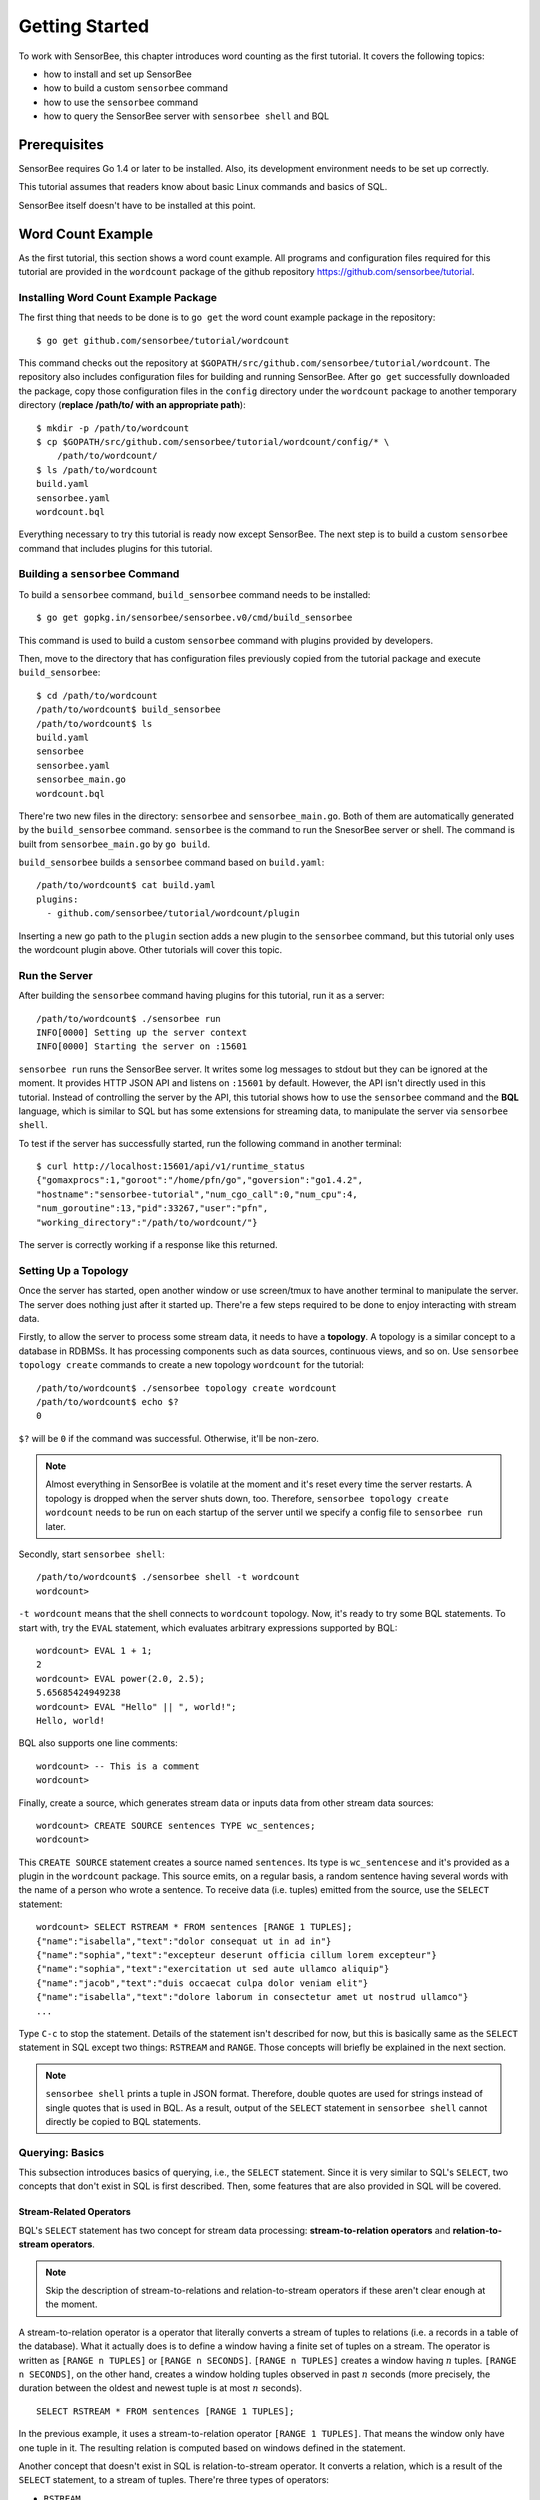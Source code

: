.. _tutorial_getting_started:

***************
Getting Started
***************

.. todo::

    Add typical errors on each step and how to handle them

To work with SensorBee, this chapter introduces word counting as the first
tutorial. It covers the following topics:

* how to install and set up SensorBee
* how to build a custom ``sensorbee`` command
* how to use the ``sensorbee`` command
* how to query the SensorBee server with ``sensorbee shell`` and BQL

Prerequisites
=============

SensorBee requires Go 1.4 or later to be installed. Also, its development
environment needs to be set up correctly.

This tutorial assumes that readers know about basic Linux commands and basics
of SQL.

SensorBee itself doesn't have to be installed at this point.

.. todo::

    Explain more about Go in detail because not all users of SensorBee are
    familiar with Go although developers needs to know it.


Word Count Example
==================

As the first tutorial, this section shows a word count example. All programs
and configuration files required for this tutorial are provided in the
``wordcount`` package of the github repository
`<https://github.com/sensorbee/tutorial>`_.

Installing Word Count Example Package
-------------------------------------

The first thing that needs to be done is to ``go get`` the word count example
package in the repository::

    $ go get github.com/sensorbee/tutorial/wordcount

This command checks out the repository at
``$GOPATH/src/github.com/sensorbee/tutorial/wordcount``. The repository also
includes configuration files for building and running SensorBee. After
``go get`` successfully downloaded the package, copy those configuration files
in the ``config`` directory under the ``wordcount`` package to another temporary
directory (**replace /path/to/ with an appropriate path**)::

    $ mkdir -p /path/to/wordcount
    $ cp $GOPATH/src/github.com/sensorbee/tutorial/wordcount/config/* \
        /path/to/wordcount/
    $ ls /path/to/wordcount
    build.yaml
    sensorbee.yaml
    wordcount.bql

Everything necessary to try this tutorial is ready now except SensorBee. The
next step is to build a custom ``sensorbee`` command that includes plugins
for this tutorial.

Building a ``sensorbee`` Command
--------------------------------

To build a ``sensorbee`` command, ``build_sensorbee`` command needs to be
installed::

    $ go get gopkg.in/sensorbee/sensorbee.v0/cmd/build_sensorbee

This command is used to build a custom ``sensorbee`` command with plugins
provided by developers.

Then, move to the directory that has configuration files previously copied from
the tutorial package and execute ``build_sensorbee``::

    $ cd /path/to/wordcount
    /path/to/wordcount$ build_sensorbee
    /path/to/wordcount$ ls
    build.yaml
    sensorbee
    sensorbee.yaml
    sensorbee_main.go
    wordcount.bql

There're two new files in the directory: ``sensorbee`` and
``sensorbee_main.go``. Both of them are automatically generated by the
``build_sensorbee`` command. ``sensorbee`` is the command to run the SnesorBee
server or shell. The command is built from ``sensorbee_main.go`` by ``go build``.

``build_sensorbee`` builds a ``sensorbee`` command based on ``build.yaml``::

    /path/to/wordcount$ cat build.yaml
    plugins:
      - github.com/sensorbee/tutorial/wordcount/plugin

Inserting a new go path to the ``plugin`` section adds a new plugin to the
``sensorbee`` command, but this tutorial only uses the wordcount plugin above.
Other tutorials will cover this topic.

Run the Server
--------------

After building the ``sensorbee`` command having plugins for this tutorial,
run it as a server::

    /path/to/wordcount$ ./sensorbee run
    INFO[0000] Setting up the server context
    INFO[0000] Starting the server on :15601

``sensorbee run`` runs the SensorBee server. It writes some log messages to
stdout but they can be ignored at the moment. It provides HTTP JSON API and
listens on ``:15601`` by default. However, the API isn't directly used in this
tutorial. Instead of controlling the server by the API, this tutorial shows
how to use the ``sensorbee`` command and the **BQL** language, which is similar
to SQL but has some extensions for streaming data, to manipulate the server via
``sensorbee shell``.

To test if the server has successfully started, run the following command in
another terminal::

    $ curl http://localhost:15601/api/v1/runtime_status
    {"gomaxprocs":1,"goroot":"/home/pfn/go","goversion":"go1.4.2",
    "hostname":"sensorbee-tutorial","num_cgo_call":0,"num_cpu":4,
    "num_goroutine":13,"pid":33267,"user":"pfn",
    "working_directory":"/path/to/wordcount/"}

The server is correctly working if a response like this returned.

.. todo::

    Provide a /api/v1/status or something like /api/v1/ping to make the document
    simpler.

Setting Up a Topology
---------------------

Once the server has started, open another window or use screen/tmux to have
another terminal to manipulate the server. The server does nothing just after
it started up. There're a few steps required to be done to enjoy interacting
with stream data.

Firstly, to allow the server to process some stream data, it needs to have
a **topology**. A topology is a similar concept to a database in RDBMSs. It has
processing components such as data sources, continuous views, and so on.
Use ``sensorbee topology create`` commands to create a new topology
``wordcount`` for the tutorial::

    /path/to/wordcount$ ./sensorbee topology create wordcount
    /path/to/wordcount$ echo $?
    0

``$?`` will be ``0`` if the command was successful. Otherwise, it'll be
non-zero.

.. note::

    Almost everything in SensorBee is volatile at the moment and it's reset
    every time the server restarts. A topology is dropped when the server shuts
    down, too. Therefore, ``sensorbee topology create wordcount`` needs to be
    run on each startup of the server until we specify a config file to
    ``sensorbee run`` later.

Secondly, start ``sensorbee shell``::

    /path/to/wordcount$ ./sensorbee shell -t wordcount
    wordcount>

``-t wordcount`` means that the shell connects to ``wordcount`` topology. Now,
it's ready to try some BQL statements. To start with, try the ``EVAL``
statement, which evaluates arbitrary expressions supported by BQL::

    wordcount> EVAL 1 + 1;
    2
    wordcount> EVAL power(2.0, 2.5);
    5.65685424949238
    wordcount> EVAL "Hello" || ", world!";
    Hello, world!

BQL also supports one line comments::

    wordcount> -- This is a comment
    wordcount>

Finally, create a source, which generates stream data or inputs data from other
stream data sources::

    wordcount> CREATE SOURCE sentences TYPE wc_sentences;
    wordcount>

This ``CREATE SOURCE`` statement creates a source named ``sentences``. Its type
is ``wc_sentencese`` and it's provided as a plugin in the ``wordcount`` package.
This source emits, on a regular basis, a random sentence having several words
with the name of a person who wrote a sentence. To receive data (i.e. tuples)
emitted from the source, use the ``SELECT`` statement::

    wordcount> SELECT RSTREAM * FROM sentences [RANGE 1 TUPLES];
    {"name":"isabella","text":"dolor consequat ut in ad in"}
    {"name":"sophia","text":"excepteur deserunt officia cillum lorem excepteur"}
    {"name":"sophia","text":"exercitation ut sed aute ullamco aliquip"}
    {"name":"jacob","text":"duis occaecat culpa dolor veniam elit"}
    {"name":"isabella","text":"dolore laborum in consectetur amet ut nostrud ullamco"}
    ...

Type ``C-c`` to stop the statement. Details of the statement isn't described for
now, but this is basically same as the ``SELECT`` statement in SQL except two
things: ``RSTREAM`` and ``RANGE``. Those concepts will briefly be explained in
the next section.

.. note::

    ``sensorbee shell`` prints a tuple in JSON format. Therefore, double quotes
    are used for strings instead of single quotes that is used in BQL. As a
    result, output of the ``SELECT`` statement in ``sensorbee shell`` cannot
    directly be copied to BQL statements.

Querying: Basics
----------------

This subsection introduces basics of querying, i.e., the ``SELECT`` statement.
Since it is very similar to SQL's ``SELECT``, two concepts that don't exist in
SQL is first described. Then, some features that are also provided in SQL will
be covered.

Stream-Related Operators
^^^^^^^^^^^^^^^^^^^^^^^^

BQL's ``SELECT`` statement has two concept for stream data processing:
**stream-to-relation operators** and **relation-to-stream operators**.

.. note::

    Skip the description of stream-to-relations and relation-to-stream operators
    if these aren't clear enough at the moment.

A stream-to-relation operator is a operator that literally converts a stream of
tuples to relations (i.e. a records in a table of the database). What it
actually does is to define a window having a finite set of tuples on a stream.
The operator is written as ``[RANGE n TUPLES]`` or ``[RANGE n SECONDS]``.
``[RANGE n TUPLES]`` creates a window having :math:`n` tuples.
``[RANGE n SECONDS]``, on the other hand, creates a window holding tuples
observed in past :math:`n` seconds (more precisely, the duration between the
oldest and newest tuple is at most :math:`n` seconds).

::

    SELECT RSTREAM * FROM sentences [RANGE 1 TUPLES];

In the previous example, it uses a stream-to-relation operator
``[RANGE 1 TUPLES]``. That means the window only have one tuple in it. The
resulting relation is computed based on windows defined in the statement.

Another concept that doesn't exist in SQL is relation-to-stream operator. It
converts a relation, which is a result of the ``SELECT`` statement, to a stream
of tuples. There're three types of operators:

* ``RSTREAM``
* ``ISTREAM``
* ``DSTREAM``

``RSTREAM`` emits all tuples in the relation resulting every time a new tuple
arrives and the result is updated. ``ISTREAM`` only emits tuples that are in the
current window and weren't in the previous window, that is, it emits tuples
having newly been inserted into the current relation. ``DSTREAM`` only emits
tuples in the previous relation, that is, it emits tuples deleted in the current
relation.

In the previous example, ``RSTREAM`` is used as a relation-to-stream operator.
Since the resulting relation is same as the input relation (i.e. window), it
only has one tuple in it.

.. note::

    The difference between using ``RSTREAM`` and ``ISTREAM`` should be
    described a little here. Assume that a source ``s`` emits following 4
    tuples with timestamps :math:`t_1` to :math:`t_4`::

        t1: {"a": 1}
        t2: {"a": 2}
        t3: {"a": 2}
        t4: {"a": 3}

    When selecting these tuples by

    ::

        SELECT RSTREAM * FROM s [RANGE 1 TUPLES];

    the resulting relation for each timestamp would be::

        t1: {"a": 1}
        t2: {"a": 2}
        t3: {"a": 2}
        t4: {"a": 3}

    These tuples are identical to what the source ``s`` has emitted. On the
    other hand, when ``ISTREAM`` is used instead of ``RSTREAM`` in the
    previous ``SELECT`` statement, the statement emits only three tuples::

        t1: {"a": 1}
        t2: {"a": 2}
        t4: {"a": 3}

    The reason why it happens is that the resulting relation wasn't updated at
    :math:`t_3` since both relations at :math:`t_2` and :math:`t_3` have
    the same tuple ``{"a": 2}`` as a result.

    In other words, when using ``ISTREAM`` with ``[RANGE 1 TUPLES]``, a
    resulting tuple is emitted only when it's different from the previous
    resulting tuple. In contrast, ``RSTREAM`` emits the resulting tuple every
    time regardless of its value.

    Therefore, when the stream-to-relation operator is ``[RANGE 1 TUPLES]``,
    basically prefer ``RSTREAM`` to ``ISTREAM`` unless there's a strong reason
    to use ``ISTREAM``. It leads to less confusing results.

To learn more about these operators, see :ref:`bql_queries` after finishing this
tutorial.

Selection
^^^^^^^^^

The ``SELECT`` statement can partially pick up some fields of input tuples::

    wordcount> SELECT RSTREAM name FROM sentences [RANGE 1 TUPLES];
    {"name":"isabella"}
    {"name":"isabella"}
    {"name":"jacob"}
    {"name":"isabella"}
    {"name":"jacob"}
    ...

In this example, only the ``name`` field is picked up from input tuples that
have "name" and "text" fields.

BQL is schema-less at the moment and the specification of output tuples needs
to be documented by authors of sources. The ``SELECT`` statement is only able
to report an error at runtime instead of reporting it before it actually starts
running. This is also a drawback of being schema-less.

Filtering
^^^^^^^^^

The ``SELECT`` statement supports filtering with the ``WHERE`` clause as SQL
does::

    wordcount> SELECT RSTREAM * FROM sentences [RANGE 1 TUPLES] WHERE name = "sophia";
    {"name":"sophia","text":"anim eu occaecat do est enim do ea mollit"}
    {"name":"sophia","text":"cupidatat et mollit consectetur minim et ut deserunt"}
    {"name":"sophia","text":"elit est laborum proident deserunt eu sed consectetur"}
    {"name":"sophia","text":"mollit ullamco ut sunt sit in"}
    {"name":"sophia","text":"enim proident cillum tempor esse occaecat exercitation"}
    ...

This filters out sentences from the user ``sophia``. Any expression which
results in a ``bool`` value can be written in the ``WHERE`` clause.

Grouping and Aggregates
^^^^^^^^^^^^^^^^^^^^^^^

The ``GROUP BY`` clause is also available in BQL::

    wordcount> SELECT ISTREAM name, count(*) FROM sentences [RANGE 60 SECONDS]
        GROUP BY name;
    {"count":1,"name":"isabella"}
    {"count":1,"name":"emma"}
    {"count":2,"name":"isabella"}
    {"count":1,"name":"jacob"}
    {"count":3,"name":"isabella"}
    ...
    {"count":23,"name":"jacob"}
    {"count":32,"name":"isabella"}
    {"count":33,"name":"isabella"}
    {"count":24,"name":"jacob"}
    {"count":14,"name":"sophia"}
    ...

This statement creates groups of users in a 60 second-long window. It returns
pairs of a user and the number of sentences that have been written by the user
in past 60 seconds. In addition to ``count``, BQL also provides built-in
aggregate functions such as ``min``, ``max``, and so on.

Also note that the statement above uses ``ISTREAM`` rather than ``RSTREAM``. The
statement only reports a new count for an updated user while ``RSTREAM`` reports
counts for all users every time it receives a tuple. Seeing the example of
outputs from the statements with ``RSTREAM`` and ``ISTREAM`` makes it easier to
understand their behaviors. When the statement receives ``isabella``, ``emma``,
``isabella``, ``jacob``, and ``isabella`` in this order, ``RSTREAM`` reports
results as shown below (with some comments)::

    wordcount> SELECT RSTREAM name, count(*) FROM sentences [RANGE 60 SECONDS]
        GROUP BY name;
    -- receive "isabella"
    {"count":1,"name":"isabella"}
    -- receive "emma"
    {"count":1,"name":"isabella"}
    {"count":1,"name":"emma"}
    -- receive "isabella"
    {"count":2,"name":"isabella"}
    {"count":1,"name":"emma"}
    -- receive "jacob"
    {"count":2,"name":"isabella"}
    {"count":1,"name":"emma"}
    {"count":1,"name":"jacob"}
    -- receive "isabella"
    {"count":3,"name":"isabella"}
    {"count":1,"name":"emma"}
    {"count":1,"name":"jacob"}

On the other hand, ``ISTREAM`` only emits tuples updated in the current
resulting relation::

    wordcount> SELECT ISTREAM name, count(*) FROM sentences [RANGE 60 SECONDS]
        GROUP BY name;
    -- receive "isabella"
    {"count":1,"name":"isabella"}
    -- receive "emma", the count of "isabella" isn't updated
    {"count":1,"name":"emma"}
    -- receive "isabella"
    {"count":2,"name":"isabella"}
    -- receive "jacob"
    {"count":1,"name":"jacob"}
    -- receive "isabella"
    {"count":3,"name":"isabella"}

This is one typical situation that ``ISTREAM`` works well.

Tokenizing Sentences
--------------------

To perform word counting, sentences that contained in ``sources`` needs to be
split up into words. There could be a user-defined function (UDF)
``tokenize(sentence)`` that returns an array of strings::

    SELECT RSTREAM name, tokenize(text) AS words FROM sentences ...

A resulting tuple of this statement may look like::

    {
        "name": "emma",
        "words": ["exercitation", "ut", "sed", "aute", "ullamco", "aliquip"]
    }

However, to count words with the ``GROUP BY`` clause and the ``count`` function,
the tuple above further needs to be split up into tuples so that each tuple has
one word instead of an array of words::

    {"name": "emma", "word": "exercitation"}
    {"name": "emma", "word": "ut"}
    {"name": "emma", "word": "sed"}
    {"name": "emma", "word": "aute"}
    {"name": "emma", "word": "ullamco"}
    {"name": "emma", "word": "aliquip"}

With these results, the statement below can compute a count of each word::

    SELECT ISTREAM word, count(*) FROM some_stream [RANGE 60 SECONDS]
        GROUP BY word;

To create a stream like this from tuples emitted from ``sentences``, BQL
provides a **user-defined stream-generating function (UDSF)**. A UDSF is able
to emit multiple tuples from one input tuple, that cannot be done with the
``SELECT`` statement itself. ``wordcount`` package in this tutorial provides
a UDSF ``wc_tokenizer(stream, field)``: where ``name`` is the name of the input
stream and ``field`` is the name of the field containing a sentence to be
tokenized. Both arguments need to be string values.

::

    wordcount> SELECT RSTREAM * FROM wc_tokenizer("sentences", "text") [RANGE 1 TUPLES];
    {"name":"ethan","text":"duis"}
    {"name":"ethan","text":"lorem"}
    {"name":"ethan","text":"adipiscing"}
    {"name":"ethan","text":"velit"}
    {"name":"ethan","text":"dolor"}
    ...

In this example, ``wc_tokenizer`` receives tuples from the ``sentences`` stream
and tokenizes sentences contained in the ``text`` field of input tuples. Then,
it emits each tokenized word as a separated tuple.

.. note::

    As shown above, a UDSF is one of the most powerful tools to extend BQL's
    capability. It can virtually do anything that can be done for stream data.
    To learn how to develop it, see :ref:`server_programming_go_udsfs`.

Creating a Stream
-----------------

Although it's ready to count tokenized words, it's easier to have something like
a view to avoid writing ``wc_tokenizer("sentences", "text")`` every time
issuing a new query. BQL has a **stream** (a.k.a a **continuous view**), which
just works like a view in RDBMSs. A stream can be created by the
``CREATE STREAM`` statement::

    wordcount> CREATE STREAM words AS
        SELECT RSTREAM name, text AS word
        FROM wc_tokenizer("sentences", "text") [RANGE 1 TUPLES];
    wordcount>

This statement creates a new stream called ``words``. The stream renames
``text`` field to ``word``. The stream can be referred by the ``FROM`` clause
of the ``SELECT`` statement as follows::

    wordcount> SELECT RSTREAM * FROM words [RANGE 1 TUPLES];
    {"name":"isabella","word":"pariatur"}
    {"name":"isabella","word":"adipiscing"}
    {"name":"isabella","word":"id"}
    {"name":"isabella","word":"et"}
    {"name":"isabella","word":"aute"}
    ...

A stream can be specified in the ``FROM`` clause of multiple ``SELECT``
statements so that it can fork as many as required.

Counting Words
--------------

After creating the ``words`` stream, words can be counted as follows::

    wordcount> SELECT ISTREAM word, count(*) FROM words [RANGE 60 SECONDS]
        GROUP BY word;
    {"count":1,"word":"aute"}
    {"count":1,"word":"eu"}
    {"count":1,"word":"quis"}
    {"count":1,"word":"adipiscing"}
    {"count":1,"word":"ut"}
    ...
    {"count":47,"word":"mollit"}
    {"count":35,"word":"tempor"}
    {"count":100,"word":"in"}
    {"count":38,"word":"sint"}
    {"count":79,"word":"dolor"}
    ...

This statement counts the number of occurrences of each word appeared in past 60
seconds. By creating another stream based on the ``SELECT`` statement above,
Further statistical information can be obtained::

    wordcount> CREATE STREAM word_counts AS
        SELECT ISTREAM word, count(*) FROM words [RANGE 60 SECONDS]
        GROUP BY word;
    wordcount> SELECT RSTREAM max(count), min(count)
        FROM word_counts [RANGE 60 SECONDS];
    {"max":52,"min":52}
    {"max":120,"min":52}
    {"max":120,"min":50}
    {"max":165,"min":50}
    {"max":165,"min":45}
    ...
    {"max":204,"min":31}
    {"max":204,"min":30}
    {"max":204,"min":29}
    {"max":204,"min":28}
    {"max":204,"min":27}
    ...

The ``CREATE STREAM`` statement above creates a new stream ``word_counts``. The
next ``SELECT`` statement computes the maximum and minimum counts over words
observed in past 60 seconds.

Using a BQL File
----------------

All statements above will be cleared once the SensorBee server is restarted. By
using a BQL file, a topology can be set up on each startup of the server. A BQL
file can contain multiple BQL statements. For statements used in this tutorial,
the file can contain following statements::

    CREATE SOURCE sentences TYPE wc_sentences;

    CREATE STREAM words AS
        SELECT RSTREAM name, text AS word
            FROM wc_tokenizer("sentences", "text") [RANGE 1 TUPLES];

    CREATE STREAM word_counts AS
        SELECT ISTREAM word, count(*)
            FROM words [RANGE 60 SECONDS]
            GROUP BY word;

.. note::

    A BQL file cannot have the ``SELECT`` statement because it doesn't stop
    until it's manually stopped.

To apply the BQL file to the server, a configuration file for ``sensorbee run``
needs to be provided in YAML format. The name of the configuration file is often
``sensorbee.yaml``. For this tutorial, the file has the following content::

    topologies:
      wordcount:
        bql_file: wordcount.bql

``topologies`` is one of the top-level parameters related to topologies in
the server. It has names of topologies to be created on startup. In the file
above, there's only one topology ``wordcount``. Each topology has ``bql_file``
parameter to specify which BQL file to be executed. There's ``wordcount.bql``
in the ``config`` directly and the configuration file above specifies it.

With this configuration file, the SensorBee server can be started as follows::

    /path/to/wordcount$ ./sensorbee run -c sensorbee.yaml
    INFO[0000] Setting up the server context
    INFO[0000] Setting up the topology                       topology=wordcount
    INFO[0000] Starting the server on :15601

As it's written in log messages, the topology ``wordcount`` is created before
the server actually starts.

Summary
-------

This tutorial provided a brief overview of SensorBee through word counting.
First of all, it showed how to build a custom ``sensorbee`` command to work with
the tutorial. Second of all, running the server and setting up a topology with
BQL was explained. Then, querying toward streams and how to create a new stream
from ``SELECT`` was introduced. Finally, word counting was performed over a
newly created stream and BQL statements that create a source and streams were
persistent in a BQL file so that the server can re-execute those statements on
its startup.

This chapter introduced the first tutorial and there're other tutorials and
samples to learn how to integrate SensorBee with other tools and libraries.

Advanced Examples
=================

Querying With WebSocket From JavaScript
---------------------------------------
